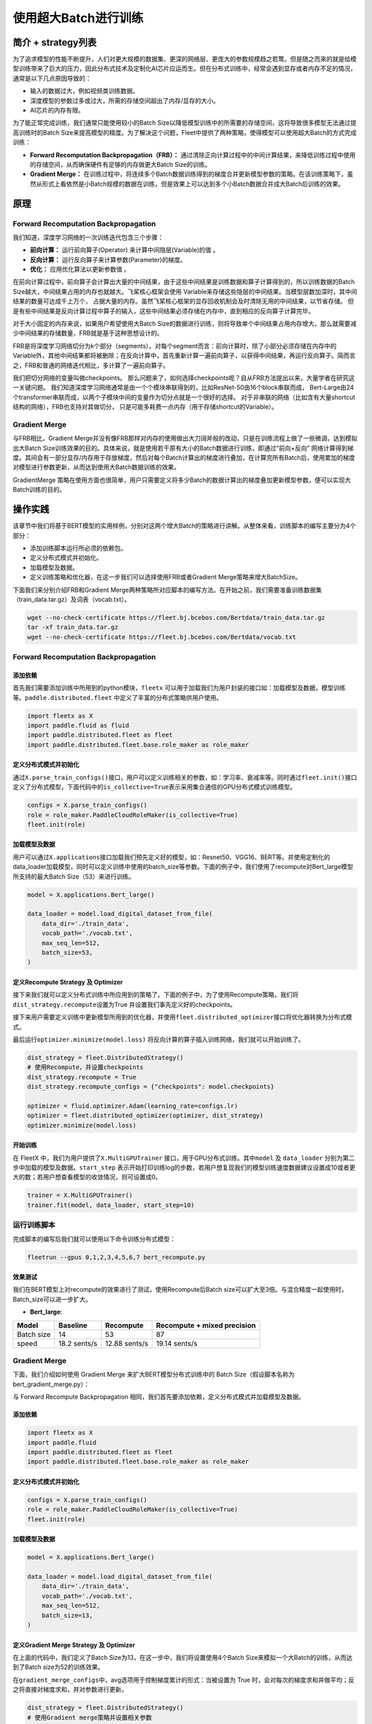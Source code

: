 使用超大Batch进行训练
=====================

简介 + strategy列表
-------------------

为了追求模型的性能不断提升，人们对更大规模的数据集、更深的网络层、更庞大的参数规模趋之若鹜。但是随之而来的就是给模型训练带来了巨大的压力，因此分布式技术及定制化AI芯片应运而生。但在分布式训练中，经常会遇到显存或者内存不足的情况，通常是以下几点原因导致的：

-  输入的数据过大，例如视频类训练数据。
-  深度模型的参数过多或过大，所需的存储空间超出了内存/显存的大小。
-  AI芯片的内存有限。

为了能正常完成训练，我们通常只能使用较小的Batch
Size以降低模型训练中的所需要的存储空间，这将导致很多模型无法通过提高训练时的Batch
Size来提高模型的精度。为了解决这个问题，Fleet中提供了两种策略，使得模型可以使用超大Batch的方式完成训练：

-  **Forward Recomputation Backpropagation（FRB）：**
   通过清除正向计算过程中的中间计算结果，来降低训练过程中使用的存储空间，从而确保硬件有足够的内存做更大Batch
   Size的训练。
-  **Gradient Merge：**
   在训练过程中，将连续多个Batch数据训练得到的梯度合并更新模型参数的策略。在该训练策略下，虽然从形式上看依然是小Batch规模的数据在训练，但是效果上可以达到多个小Batch数据合并成大Batch后训练的效果。

原理
----

Forward Recomputation Backpropagation
~~~~~~~~~~~~~~~~~~~~~~~~~~~~~~~~~~~~~

我们知道，深度学习网络的一次训练迭代包含三个步骤：

-  **前向计算：** 运行前向算子(Operator) 来计算中间隐层(Variable)的值 。
-  **反向计算：** 运行反向算子来计算参数(Parameter)的梯度。
-  **优化：** 应用优化算法以更新参数值 。

在前向计算过程中，前向算子会计算出大量的中间结果，由于这些中间结果是训练数据和算子计算得到的，所以训练数据的Batch
Size越大，中间结果占用的内存也就越大。飞桨核心框架会使用
Variable来存储这些隐层的中间结果。当模型层数加深时，其中间结果的数量可达成千上万个，
占据大量的内存。虽然飞桨核心框架的显存回收机制会及时清除无用的中间结果，以节省存储。
但是有些中间结果是反向计算过程中算子的输入，这些中间结果必须存储在内存中，直到相应的反向算子计算完毕。

对于大小固定的内存来说，如果用户希望使用大Batch
Size的数据进行训练，则将导致单个中间结果占用内存增大，那么就需要减少中间结果的存储数量，FRB就是基于这种思想设计的。

FRB是将深度学习网络切分为k个部分（segments）。对每个segment而言：前向计算时，除了小部分必须存储在内存中的Variable外，其他中间结果都将被删除；在反向计算中，首先重新计算一遍前向算子，以获得中间结果，再运行反向算子。简而言之，FRB和普通的网络迭代相比，多计算了一遍前向算子。

我们把切分网络的变量叫做checkpoints。
那么问题来了，如何选择checkpoints呢？自从FRB方法提出以来，大量学者在研究这一关键问题。
我们知道深度学习网络通常是由一个个模块串联得到的，比如ResNet-50由16个block串联而成，
Bert-Large由24个transformer串联而成，以两个子模块中间的变量作为切分点就是一个很好的选择。
对于非串联的网络（比如含有大量shortcut结构的网络），FRB也支持对其做切分，
只是可能多耗费一点内存（用于存储shortcut的Variable）。

Gradient Merge
~~~~~~~~~~~~~~

与FRB相比，Gradient
Merge并没有像FRB那样对内存的使用做出大刀阔斧般的改动，只是在训练流程上做了一些微调，达到模拟出大Batch
Size训练效果的目的。具体来说，就是使用若干原有大小的Batch数据进行训练，即通过“前向+反向”
网络计算得到梯度。其间会有一部分显存/内存用于存放梯度，然后对每个Batch计算出的梯度进行叠加，在计算完所有Batch后，使用累加的梯度对模型进行参数更新，从而达到使用大Batch数据训练的效果。

GradientMerge
策略在使用方面也很简单，用户只需要定义将多少Batch的数据计算出的梯度叠加更新模型参数，便可以实现大Batch训练的目的。

操作实践
--------

该章节中我们将基于BERT模型的实用样例，分别对这两个增大Batch的策略进行讲解。从整体来看，训练脚本的编写主要分为4个部分：

-  添加训练脚本运行所必须的依赖包。
-  定义分布式模式并初始化。
-  加载模型及数据。
-  定义训练策略和优化器，在这一步我们可以选择使用FRB或者Gradient
   Merge策略来增大BatchSize。

下面我们来分别介绍FRB和Gradient
Merge两种策略所对应脚本的编写方法。在开始之前，我们需要准备训练数据集（train_data.tar.gz）及词表（vocab.txt）。

.. code:: sh

   wget --no-check-certificate https://fleet.bj.bcebos.com/Bertdata/train_data.tar.gz
   tar -xf train_data.tar.gz
   wget --no-check-certificate https://fleet.bj.bcebos.com/Bertdata/vocab.txt

.. _forward-recomputation-backpropagation-1:

Forward Recomputation Backpropagation
~~~~~~~~~~~~~~~~~~~~~~~~~~~~~~~~~~~~~

添加依赖
^^^^^^^^

首先我们需要添加训练中所用到的python模块，\ ``fleetx``
可以用于加载我们为用户封装的接口如：加载模型及数据，模型训练等。\ ``paddle.distributed.fleet``
中定义了丰富的分布式策略供用户使用。

.. code:: python

   import fleetx as X
   import paddle.fluid as fluid
   import paddle.distributed.fleet as fleet
   import paddle.distributed.fleet.base.role_maker as role_maker

定义分布式模式并初始化
^^^^^^^^^^^^^^^^^^^^^^

通过\ ``X.parse_train_configs()``\ 接口，用户可以定义训练相关的参数，如：学习率、衰减率等。同时通过\ ``fleet.init()``\ 接口定义了分布式模型，下面代码中的\ ``is_collective=True``\ 表示采用集合通信的GPU分布式模式训练模型。

.. code:: python

   configs = X.parse_train_configs()
   role = role_maker.PaddleCloudRoleMaker(is_collective=True)
   fleet.init(role)

加载模型及数据
^^^^^^^^^^^^^^

用户可以通过\ ``X.applications``\ 接口加载我们预先定义好的模型，如：Resnet50、VGG16、BERT等。并使用定制化的data_loader加载模型，同时可以定义训练中使用的batch_size等参数。下面的例子中，我们使用了recompute对Bert_large模型所支持的最大Batch
Size（53）来进行训练。

.. code:: python

   model = X.applications.Bert_large()

   data_loader = model.load_digital_dataset_from_file(
       data_dir='./train_data',
       vocab_path='./vocab.txt',
       max_seq_len=512,
       batch_size=53,
   )

定义Recompute Strategy 及 Optimizer
^^^^^^^^^^^^^^^^^^^^^^^^^^^^^^^^^^^

接下来我们就可以定义分布式训练中所应用到的策略了。下面的例子中，为了使用Recompute策略，我们将\ ``dist_strategy.recompute``\ 设置为True
并设置我们事先定义好的checkpoints。

接下来用户需要定义训练中更新模型所用到的优化器，并使用\ ``fleet.distributed_optimizer``\ 接口将优化器转换为分布式模式。

最后运行\ ``optimizer.minimize(model.loss)``
将反向计算的算子插入训练网络，我们就可以开始训练了。

.. code:: python

   dist_strategy = fleet.DistributedStrategy()
   # 使用Recompute，并设置checkpoints
   dist_strategy.recompute = True
   dist_strategy.recompute_configs = {"checkpoints": model.checkpoints}

   optimizer = fluid.optimizer.Adam(learning_rate=configs.lr)
   optimizer = fleet.distributed_optimizer(optimizer, dist_strategy)
   optimizer.minimize(model.loss)

开始训练
^^^^^^^^

在 FleetX 中，我们为用户提供了\ ``X.MultiGPUTrainer``
接口，用于GPU分布式训练。其中\ ``model`` 及 ``data_loader``
分别为第二步中加载的模型及数据。\ ``start_step``
表示开始打印训练log的步数，若用户想复现我们的模型训练速度数据建议设置成10或者更大的数；若用户想查看模型的收敛情况，则可设置成0。

.. code:: python

   trainer = X.MultiGPUTrainer()
   trainer.fit(model, data_loader, start_step=10)

运行训练脚本
~~~~~~~~~~~~

完成脚本的编写后我们就可以使用以下命令训练分布式模型：

.. code:: sh

   fleetrun --gpus 0,1,2,3,4,5,6,7 bert_recompute.py

效果测试
^^^^^^^^

我们在BERT模型上对recompute的效果进行了测试，使用Recompute后Batch
size可以扩大至3倍。与混合精度一起使用时，Batch_size可以进一步扩大。

-  **Bert_large**:

========== ============ ============= ===========================
Model      Baseline     Recompute     Recompute + mixed precision
========== ============ ============= ===========================
Batch size 14           53            87
speed      18.2 sents/s 12.88 sents/s 19.14 sents/s
========== ============ ============= ===========================

.. _gradient-merge-1:

Gradient Merge
~~~~~~~~~~~~~~

下面，我们介绍如何使用 Gradient Merge 来扩大BERT模型分布式训练中的 Batch
Size（假设脚本名称为bert_gradient_merge.py）：

与 Forward Recompute Backpropagation
相同，我们首先要添加依赖，定义分布式模式并加载模型及数据。

.. _添加依赖-1:

添加依赖
^^^^^^^^

.. code:: python

   import fleetx as X
   import paddle.fluid
   import paddle.distributed.fleet as fleet
   import paddle.distributed.fleet.base.role_maker as role_maker

.. _定义分布式模式并初始化-1:

定义分布式模式并初始化
^^^^^^^^^^^^^^^^^^^^^^

.. code:: python

   configs = X.parse_train_configs()
   role = role_maker.PaddleCloudRoleMaker(is_collective=True)
   fleet.init(role)

.. _加载模型及数据-1:

加载模型及数据
^^^^^^^^^^^^^^

.. code:: python

   model = X.applications.Bert_large()

   data_loader = model.load_digital_dataset_from_file(
       data_dir='./train_data',
       vocab_path='./vocab.txt',
       max_seq_len=512,
       batch_size=13,
   )

定义Gradient Merge Strategy 及 Optimizer
^^^^^^^^^^^^^^^^^^^^^^^^^^^^^^^^^^^^^^^^

在上面的代码中，我们定义了Batch
Size为13，在这一步中，我们将设置使用4个Batch
Size来模拟一个大Batch的训练，从而达到了Batch size为52的训练效果。

在\ ``gradient_merge_configs``\ 中，avg选项用于控制梯度累计的形式：当被设置为
True
时，会对每次的梯度求和并做平均；反之将直接对梯度求和，并对参数进行更新。

.. code:: python

   dist_strategy = fleet.DistributedStrategy()
   # 使用Gradient merge策略并设置相关参数
   dist_strategy.gradient_merge = True
   dist_strategy.gradient_merge_configs = {"k_steps": 4, "avg": True}
   optimizer = fluid.optimizer.Adam(learning_rate=configs.lr)
   optimizer = fleet.distributed_optimizer(optimizer, dist_strategy)
   optimizer.minimize(model.loss)

.. _开始训练-1:

开始训练
^^^^^^^^

Gradient Merge 的训练代码与 Recompute
策略相同，用户使用两行代码即可开始训练：

.. code:: python

   trainer = X.MultiGPUTrainer()
   trainer.fit(model, data_loader, start_step=10)

.. _运行训练脚本-1:

运行训练脚本
^^^^^^^^^^^^

.. code:: sh

   fleetrun --gpus 0,1,2,3,4,5,6,7 bert_gradient_merge.py
